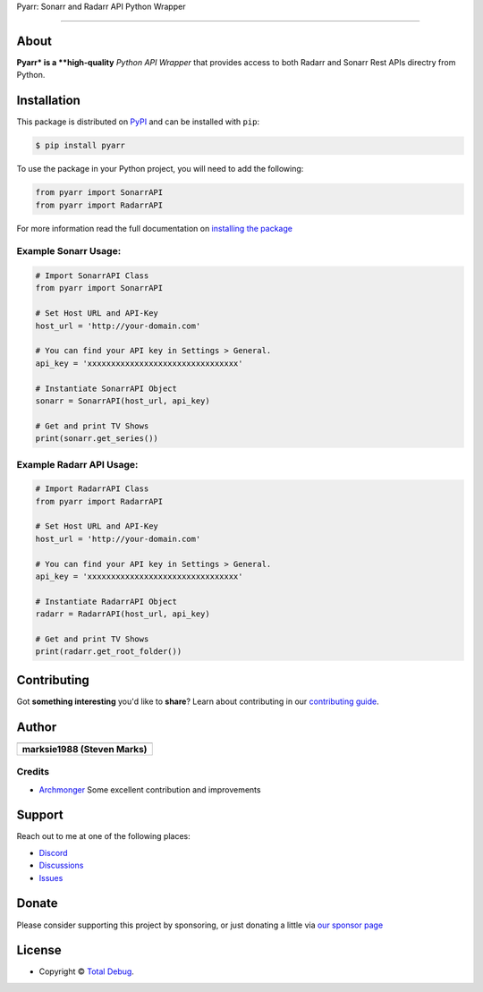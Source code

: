 .. raw:: html

   <h1 align="center">


.. raw:: html

   </h1>

   <h1 align="center">

Pyarr: Sonarr and Radarr API Python Wrapper

.. raw:: html

   </h1>

   <p align="center">


.. raw:: html

   </p>

   <p align="center">

.. raw:: html

   </p>

--------------

*****
About
*****

.. raw:: html

   <table>
   <tr>
   <td>

**Pyarr* is a **high-quality** *Python API Wrapper* that provides access to
both Radarr and Sonarr Rest APIs directry from Python.

.. raw:: html

   </td>
   </tr>
   </table>

************
Installation
************

This package is distributed on PyPI_ and can be installed with ``pip``:

.. code:: console

   $ pip install pyarr

To use the package in your Python project, you will need to add the following:

.. code:: python

    from pyarr import SonarrAPI
    from pyarr import RadarrAPI

For more information read the full documentation on `installing the package`_

.. _PyPI: https://pypi.python.org/pypi/pyarr
.. _installing the package: https://docs.totaldebug.uk/pyarr/installing.html

Example Sonarr Usage:
=====================

.. code:: python

    # Import SonarrAPI Class
    from pyarr import SonarrAPI

    # Set Host URL and API-Key
    host_url = 'http://your-domain.com'

    # You can find your API key in Settings > General.
    api_key = 'xxxxxxxxxxxxxxxxxxxxxxxxxxxxxxxx'

    # Instantiate SonarrAPI Object
    sonarr = SonarrAPI(host_url, api_key)

    # Get and print TV Shows
    print(sonarr.get_series())


Example Radarr API Usage:
=========================

.. code:: python

    # Import RadarrAPI Class
    from pyarr import RadarrAPI

    # Set Host URL and API-Key
    host_url = 'http://your-domain.com'

    # You can find your API key in Settings > General.
    api_key = 'xxxxxxxxxxxxxxxxxxxxxxxxxxxxxxxx'

    # Instantiate RadarrAPI Object
    radarr = RadarrAPI(host_url, api_key)

    # Get and print TV Shows
    print(radarr.get_root_folder())

************
Contributing
************

Got **something interesting** you'd like to **share**? Learn about
contributing in our `contributing guide`_.

.. _contributing guide: https://docs.totaldebug.uk/pyarr/contributing.html

******
Author
******

.. list-table::
   :header-rows: 1

   * - |TotalDebug|
   * - **marksie1988 (Steven Marks)**


Credits
=======

-  `Archmonger <https://github.com/Archmonger>`__ Some excellent contribution and improvements

*******
Support
*******

Reach out to me at one of the following places:

-  `Discord <https://discord.gg/6fmekudc8Q>`__
-  `Discussions <https://github.com/totaldebug/pyarr/discussions>`__
-  `Issues <https://github.com/totaldebug/pyarr/issues/new/choose>`__

******
Donate
******

Please consider supporting this project by sponsoring, or just donating
a little via `our sponsor
page <https://github.com/sponsors/marksie1988>`__

*******
License
*******

|License: CC BY-NC-SA 4.0|

-  Copyright © `Total Debug <https://totaldebug.uk>`__.

.. |TotalDebug| image:: https://totaldebug.uk/assets/images/logo.png
   :target: https://linkedin.com/in/marksie1988
   :width: 150
.. |License: CC BY-NC-SA 4.0| image:: https://img.shields.io/badge/License-CC%20BY--NC--SA%204.0-orange.svg?style=flat-square
   :target: https://creativecommons.org/licenses/by-nc-sa/4.0/
